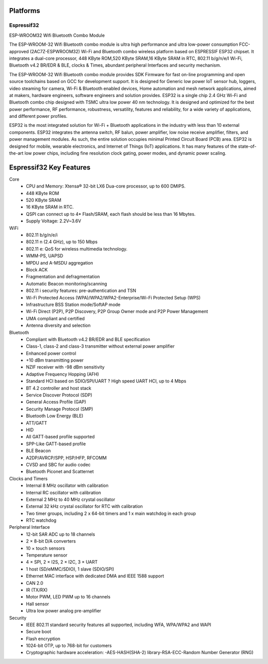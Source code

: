 .. _iot-bus-platforms:

Platforms
----------

.. _platform_espressif32:

Espressif32
===========

ESP-WROOM32 Wifi Bluetooth Combo Module

.. image:: _static/esp32.png

The ESP-WROOM-32 Wifi Bluetooth combo module is ultra high performance and ultra low-power consumption FCC-approved (2AC7Z-ESPWROOM32) Wi-Fi and Bluetooth combo wireless platform based on ESPRESSIF ESP32 chipset. It integrates a dual-core processor, 448 KByte ROM,520 KByte SRAM,16 KByte SRAM in RTC, 802.11 b/g/n/e/I Wi-Fi, Bluetooth v4.2 BR/EDR & BLE, clocks & Times, abundant peripheral Interfaces and security mechanism.

The ESP-WROOM-32 Wifi Bluetooth combo module provides SDK Firmware for fast on-line programming and open source toolchains based on GCC for development support. It is designed for Generic low power IoT sensor hub, loggers, video steaming for camera, Wi-Fi & Bluetooth enabled devices, Home automation and mesh network applications, aimed at makers, hardware engineers, software engineers and solution provides. ESP32 is a single chip 2.4 GHz Wi-Fi and Bluetooth combo chip designed with TSMC ultra low power 40 nm technology. It is designed and optimized for the best power performance, RF performance, robustness, versatility, features and reliability, for a wide variety of applications, and different power profiles.

ESP32 is the most integrated solution for Wi-Fi + Bluetooth applications in the industry with less than 10 external components. ESP32 integrates the antenna switch, RF balun, power amplifier, low noise receive amplifier, filters, and power management modules. As such, the entire solution occupies minimal Printed Circuit Board (PCB) area. ESP32 is designed for mobile, wearable electronics, and Internet of Things (IoT) applications. It has many features of the state-of-the-art low power chips, including fine resolution clock gating, power modes, and dynamic power scaling. 

Espressif32 Key Features
-------------------------

Core
      • CPU and Memory: Xtensa® 32-bit LX6 Dua-core processor, up to 600 DMIPS.
      • 448 KByte ROM
      • 520 KByte SRAM
      • 16 KByte SRAM in RTC.
      • QSPI can connect up to 4* Flash/SRAM, each flash should be less than 16 Mbytes.
      • Supply Voltage: 2.2V~3.6V
 
WiFi
      • 802.11 b/g/n/e/i
      • 802.11 n (2.4 GHz), up to 150 Mbps
      • 802.11 e: QoS for wireless multimedia technology.
      • WMM-PS, UAPSD
      • MPDU and A-MSDU aggregation
      • Block ACK
      • Fragmentation and defragmentation
      • Automatic Beacon monitoring/scanning
      • 802.11 i security features: pre-authentication and TSN
      • Wi-Fi Protected Access (WPA)/WPA2/WPA2-Enterprise/Wi-Fi Protected Setup (WPS)
      • Infrastructure BSS Station mode/SoftAP mode
      • Wi-Fi Direct (P2P), P2P Discovery, P2P Group Owner mode and P2P Power Management
      • UMA compliant and certified
      • Antenna diversity and selection
 
Bluetooth
      • Compliant with Bluetooth v4.2 BR/EDR and BLE specification
      • Class-1, class-2 and class-3 transmitter without external power amplifier
      • Enhanced power control
      • +10 dBm transmitting power
      • NZIF receiver with -98 dBm sensitivity
      • Adaptive Frequency Hopping (AFH)
      • Standard HCI based on SDIO/SPI/UART ? High speed UART HCI, up to 4 Mbps
      • BT 4.2 controller and host stack
      • Service Discover Protocol (SDP)
      • General Access Profile (GAP)
      • Security Manage Protocol (SMP)
      • Bluetooth Low Energy (BLE)
      • ATT/GATT
      • HID
      • All GATT-based profile supported
      • SPP-Like GATT-based profile
      • BLE Beacon
      • A2DP/AVRCP/SPP, HSP/HFP, RFCOMM
      • CVSD and SBC for audio codec
      • Bluetooth Piconet and Scatternet
 
Clocks and Timers
      • Internal 8 MHz oscillator with calibration
      • Internal RC oscillator with calibration
      • External 2 MHz to 40 MHz crystal oscillator
      • External 32 kHz crystal oscillator for RTC with calibration
      • Two timer groups, including 2 x 64-bit timers and 1 x main watchdog in each group
      • RTC watchdog
 
Peripheral Interface
      • 12-bit SAR ADC up to 18 channels
      • 2 × 8-bit D/A converters
      • 10 × touch sensors
      • Temperature sensor
      • 4 × SPI, 2 × I2S, 2 × I2C, 3 × UART
      • 1 host (SD/eMMC/SDIO), 1 slave (SDIO/SPI)
      • Ethernet MAC interface with dedicated DMA and IEEE 1588 support
      • CAN 2.0
      • IR (TX/RX)
      • Motor PWM, LED PWM up to 16 channels
      • Hall sensor
      • Ultra low power analog pre-amplifier
 
Security
      • IEEE 802.11 standard security features all supported, including WFA, WPA/WPA2 and WAPI
      • Secure boot
      • Flash encryption
      • 1024-bit OTP, up to 768-bit for customers
      • Cryptographic hardware acceleration: -AES-HASH(SHA-2) library-RSA-ECC-Random Number Generator (RNG)
